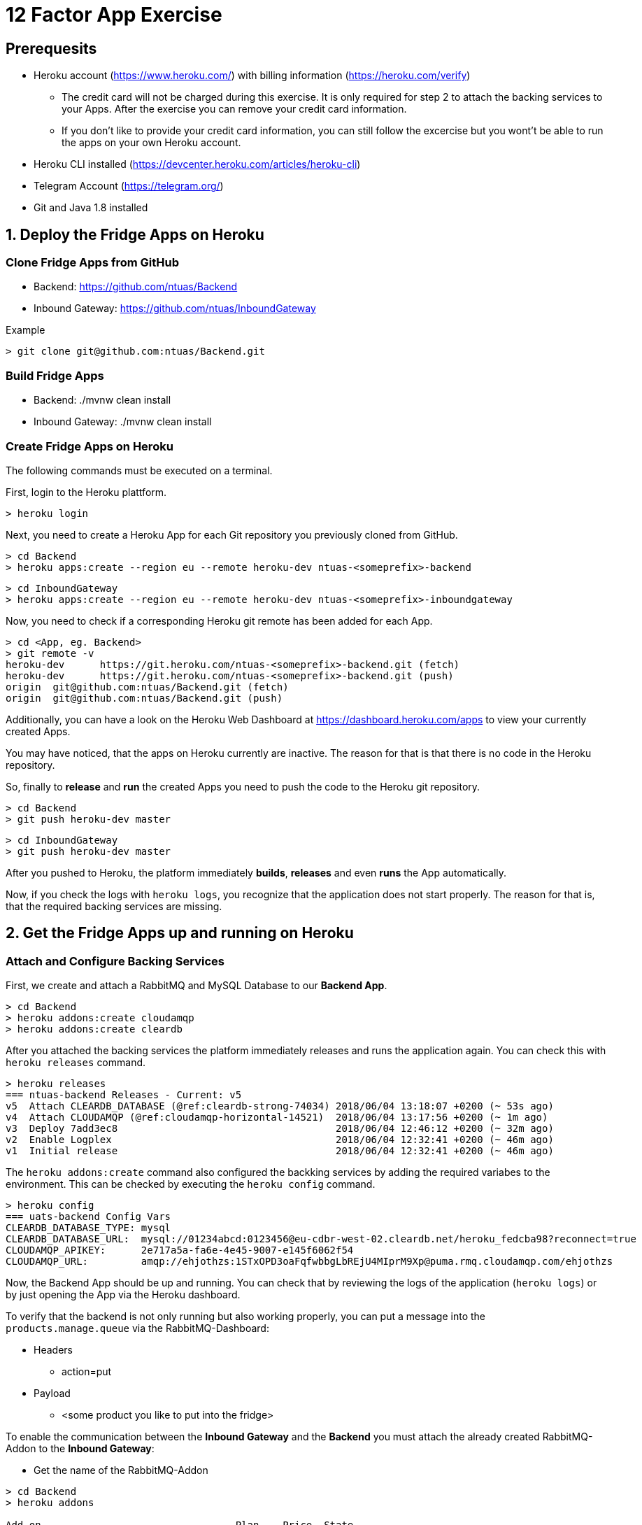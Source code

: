 = 12 Factor App Exercise

== Prerequesits

* Heroku account (https://www.heroku.com/) with billing information (https://heroku.com/verify)
** The credit card will not be charged during this exercise. It is only required for step 2 to attach the backing services to your Apps. After the exercise you can remove your credit card information.
** If you don't like to provide your credit card information, you can still follow the excercise but you wont't be able to run the apps on your own Heroku account. 
* Heroku CLI installed (https://devcenter.heroku.com/articles/heroku-cli)
* Telegram Account (https://telegram.org/)
* Git and Java 1.8 installed

== 1. Deploy the Fridge Apps on Heroku

=== Clone Fridge Apps from GitHub

* Backend: https://github.com/ntuas/Backend
* Inbound Gateway: https://github.com/ntuas/InboundGateway

[title=Example]
----
> git clone git@github.com:ntuas/Backend.git
----

=== Build Fridge Apps

* Backend: ./mvnw clean install
* Inbound Gateway: ./mvnw clean install

=== Create Fridge Apps on Heroku

The following commands must be executed on a terminal.

First, login to the Heroku plattform.

----
> heroku login
----

Next, you need to create a Heroku App for each Git repository you previously cloned from GitHub.

----
> cd Backend
> heroku apps:create --region eu --remote heroku-dev ntuas-<someprefix>-backend
----
----
> cd InboundGateway
> heroku apps:create --region eu --remote heroku-dev ntuas-<someprefix>-inboundgateway
----

Now, you need to check if a corresponding Heroku git remote has been added for each App.

----
> cd <App, eg. Backend>
> git remote -v
heroku-dev	https://git.heroku.com/ntuas-<someprefix>-backend.git (fetch)
heroku-dev	https://git.heroku.com/ntuas-<someprefix>-backend.git (push)
origin	git@github.com:ntuas/Backend.git (fetch)
origin	git@github.com:ntuas/Backend.git (push)
----

Additionally, you can have a look on the Heroku Web Dashboard at https://dashboard.heroku.com/apps to view your currently created Apps.

You may have noticed, that the apps on Heroku currently are inactive. The reason for that is that there is no code in the Heroku repository.

So, finally to *release* and *run* the created Apps you need to push the code to the Heroku git repository.

----
> cd Backend
> git push heroku-dev master
----
----
> cd InboundGateway
> git push heroku-dev master
----

After you pushed to Heroku, the platform immediately *builds*, *releases* and even *runs* the App automatically.

Now, if you check the logs with `heroku logs`, you recognize that the application does not start properly.
The reason for that is, that the required backing services are missing.

== 2. Get the Fridge Apps up and running on Heroku

=== Attach and Configure Backing Services

First, we create and attach a RabbitMQ and MySQL Database to our *Backend App*.

----
> cd Backend
> heroku addons:create cloudamqp
> heroku addons:create cleardb
----

After you attached the backing services the platform immediately releases and runs the application again.
You can check this with `heroku releases` command.

----
> heroku releases
=== ntuas-backend Releases - Current: v5
v5  Attach CLEARDB_DATABASE (@ref:cleardb-strong-74034) 2018/06/04 13:18:07 +0200 (~ 53s ago)
v4  Attach CLOUDAMQP (@ref:cloudamqp-horizontal-14521)  2018/06/04 13:17:56 +0200 (~ 1m ago)
v3  Deploy 7add3ec8                                     2018/06/04 12:46:12 +0200 (~ 32m ago)
v2  Enable Logplex                                      2018/06/04 12:32:41 +0200 (~ 46m ago)
v1  Initial release                                     2018/06/04 12:32:41 +0200 (~ 46m ago)
----

The `heroku addons:create` command also configured the backking services by adding the required variabes to the environment. This can be checked by executing the `heroku config` command.

----
> heroku config
=== uats-backend Config Vars
CLEARDB_DATABASE_TYPE: mysql
CLEARDB_DATABASE_URL:  mysql://01234abcd:0123456@eu-cdbr-west-02.cleardb.net/heroku_fedcba98?reconnect=true
CLOUDAMQP_APIKEY:      2e717a5a-fa6e-4e45-9007-e145f6062f54
CLOUDAMQP_URL:         amqp://ehjothzs:1STxOPD3oaFqfwbbgLbREjU4MIprM9Xp@puma.rmq.cloudamqp.com/ehjothzs
----

Now, the Backend App should be up and running. You can check that by reviewing the logs of the application (`heroku logs`) or by just opening the App via the Heroku dashboard.

To verify that the backend is not only running but also working properly, you can put a message into the `products.manage.queue` via the RabbitMQ-Dashboard:

* Headers
** action=put
* Payload
** <some product you like to put into the fridge>

To enable the communication between the *Inbound Gateway* and the *Backend* you must attach the already created RabbitMQ-Addon to the *Inbound Gateway*:

* Get the name of the RabbitMQ-Addon
----
> cd Backend
> heroku addons

Add-on                                 Plan    Price  State  
────────────────────────────────────   ──────  ─────  ───────
cleardb (cleardb-strong-74034)         ignite  free   created
 └─ as CLEARDB_DATABASE

cloudamqp (cloudamqp-horizontal-14521) lemur   free   created
 └─ as CLOUDAMQP
----

* Attach RabbitMQ-Addon to the InboundGateway App

----
> cd InboundGateway
> heroku addons:attach cloudamqp-horizontal-14521
----

The Heroku-Platform immediately creates a new InboundGateway release and runs it:

----
> cd InboundGateway
> heroku releases

=== ntuas-inboundgateway Releases - Current: v4
v4  Attach CLOUDAMQP (@ref:cloudamqp-horizontal-14521) 2018/06/04 13:41:57 +0200 (~ 2m ago)
v3  Deploy 5d6b1b47                                    2018/06/04 12:49:50 +0200 (~ 54m ago)
v2  Enable Logplex                                     2018/06/04 12:36:41 +0200 (~ 1h ago)
v1  Initial release                                    2018/06/04 12:36:41 +0200 (~ 1h ago)
----

Check, if the InboundGateway App responds:

----
> heroku open
----

will open a browser with the Heroku-Address of the InboundGateway App showing a short documentation of the interface to the app.

----
> curl -X POST https://ntuas-<someprefix>-inboundgateway.herokuapp.com/putProduct/chocolate
> curl -X GET https://ntuas-<someprefix>-inboundgateway.herokuapp.com/count
{"chocolate":1}
----

== 3. Extend the Frigde System with the Telegram App

Now, after the basic Apps are running and you know how Heroku basically works, you can integrate the Telegram inbound gateway by your own. The App is also located on GitHub.

* Inbound Gateway Telegram: https://github.com/ntuas/inboundgateway-telegram

Finally, after you completed this step, you should be able to talk to the fridge via your Telegram account.

----
Remark: As a build management tool for the Telegram InboundGateway App Gradle is used instead of Maven.
----

=== Telegram Bot Creation

Telegram developer introduction: https://core.telegram.org/bots#botfather

==== Registering a Telegram bot
First of all, write to `BotFather`. It’s a bot for managing your bots. Yes, there’s a bot for that.
Send him “/newbot” command and follow his instructions.
As the result, you’ll have your bot’s token. Keep it safe — it’s a key to Telegram Bot API.

Each bot is given a unique authentication token when it is created.
The token looks something like 123456:ABC-DEF1234ghIkl-zyx57W2v1u123ew11, but we'll use simply <token> in this document instead.
You can learn about obtaining tokens and generating new ones in link:https://core.telegram.org/bots#botfather[this document].

----
/newbot
----
----
Alright, a new bot. How are we going to call it? Please choose a name for your bot.
----
----
ntuas-<someprefix>-bot
----
----
Good. Now let's choose a username for your bot. It must end in `bot`. Like this, for example: TerisBot or tetris_bot.
----
----
Ntuas<someprefix>Bot
----
----
Done! Congratulations on your new bot. You will find it at t.me/NtuasBot. You can now add a description, about section and profile picture for your bot, see /help for a list of commands. By the way, when you've finished creating your cool bot, ping our Bot Support if you want a better username for it. Just make sure the bot is fully operational before you do this.

Use this token to access the HTTP API:
123456:ABC-DEF1234ghIkl-zyx57W2v1u123ew11

For a description of the Bot API, see this page: https://core.telegram.org/bots/api
----

==== Send messages to the bot

Now messages can be written to the bot via the Telegram App on your mobile phone or the web client.

By default, the bot only receives messages starting with a `/`, which indicates that it is a bot command.

[title=ntuas-<someprefix>-bot]
----
/hello
----

The messages, which have been sent to the bot can be queried with the Telegram Api. For a description of the Bot API, see this page: https://core.telegram.org/bots/api

----
> curl -X GET "https://api.telegram.org/bot<token>/getUpdates"
{"ok":true,"result":[{"update_id":716198116,
"message":{"message_id":17,"from":{"id":123456789,"is_bot":false,"first_name":"My","last_name":"Name","username":"myname","language_code":"de"},"chat":{"id":-987654321,"title":"NtuasWorkshop","type":"group","all_members_are_administrators":true},"date":1526141440,"text":"/hello","entities":[{"offset":0,"length":6,"type":"bot_command"}]}}]}
----

==== Let the bot send messages to your user

The bot can send messages to a group or a user by the chat id.

----
> curl -X POST "https://api.telegram.org/bot<token>/sendMessage?chat_id=-987654321&text=Hello"
{"ok":true,"result":{"message_id":18,"from":{"id":345678912,"is_bot":true,"first_name":"ntuas-bot","username":"NtuasBot"},"chat":{"id":-987654321,"title":"NtuasWorkshop","type":"group","all_members_are_administrators":true},"date":1526141739,"text":"Hello"}}
----

=== Bind Telegram Bot to Telegram Inbound Gateway App

The Telegram InboundGateway App requires a configuration for the Telegram bot.

Environment variables are set with the Heroku cli. To act as the Telegram bot, the username and the bot token must be set.

----
> heroku config:set INBOUNDGATEWAY_TELEGRAM_BOT_APIBASEURL=https://api.telegram.org/bot
> heroku config:set INBOUNDGATEWAY_TELEGRAM_BOT_USERNAME=<bot_username>
> heroku config:set INBOUNDGATEWAY_TELEGRAM_BOT_TOKEN=<bot_token>